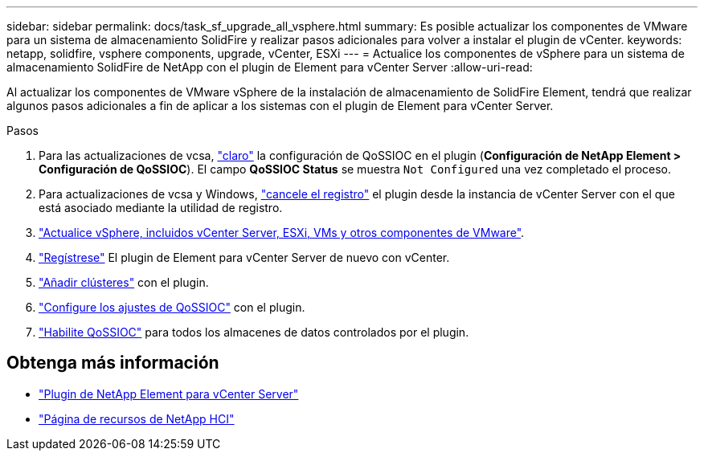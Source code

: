 ---
sidebar: sidebar 
permalink: docs/task_sf_upgrade_all_vsphere.html 
summary: Es posible actualizar los componentes de VMware para un sistema de almacenamiento SolidFire y realizar pasos adicionales para volver a instalar el plugin de vCenter. 
keywords: netapp, solidfire, vsphere components, upgrade, vCenter, ESXi 
---
= Actualice los componentes de vSphere para un sistema de almacenamiento SolidFire de NetApp con el plugin de Element para vCenter Server
:allow-uri-read: 


[role="lead"]
Al actualizar los componentes de VMware vSphere de la instalación de almacenamiento de SolidFire Element, tendrá que realizar algunos pasos adicionales a fin de aplicar a los sistemas con el plugin de Element para vCenter Server.

.Pasos
. Para las actualizaciones de vcsa, https://docs.netapp.com/us-en/vcp/vcp_task_qossioc.html#clear-qossioc-settings["claro"^] la configuración de QoSSIOC en el plugin (*Configuración de NetApp Element > Configuración de QoSSIOC*). El campo *QoSSIOC Status* se muestra `Not Configured` una vez completado el proceso.
. Para actualizaciones de vcsa y Windows, https://docs.netapp.com/us-en/vcp/task_vcp_unregister.html["cancele el registro"^] el plugin desde la instancia de vCenter Server con el que está asociado mediante la utilidad de registro.
. https://docs.vmware.com/en/VMware-vSphere/6.7/com.vmware.vcenter.upgrade.doc/GUID-7AFB6672-0B0B-4902-B254-EE6AE81993B2.html["Actualice vSphere, incluidos vCenter Server, ESXi, VMs y otros componentes de VMware"^].
. https://docs.netapp.com/us-en/vcp/vcp_task_getstarted.html#register-the-plug-in-with-vcenter["Regístrese"^] El plugin de Element para vCenter Server de nuevo con vCenter.
. https://docs.netapp.com/us-en/vcp/vcp_task_getstarted.html#add-storage-clusters-for-use-with-the-plug-in["Añadir clústeres"^] con el plugin.
. https://docs.netapp.com/us-en/vcp/vcp_task_getstarted.html#configure-qossioc-settings-using-the-plug-in["Configure los ajustes de QoSSIOC"^] con el plugin.
. https://docs.netapp.com/us-en/vcp/vcp_task_qossioc.html#enabling-qossioc-automation-on-datastores["Habilite QoSSIOC"^] para todos los almacenes de datos controlados por el plugin.


[discrete]
== Obtenga más información

* https://docs.netapp.com/us-en/vcp/index.html["Plugin de NetApp Element para vCenter Server"^]
* https://www.netapp.com/hybrid-cloud/hci-documentation/["Página de recursos de NetApp HCI"^]

